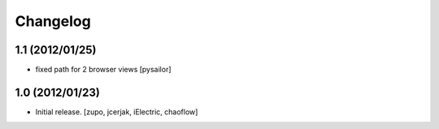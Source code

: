 Changelog
=========

1.1 (2012/01/25)
----------------

- fixed path for 2 browser views
  [pysailor]

1.0 (2012/01/23)
----------------

- Initial release.
  [zupo, jcerjak, iElectric, chaoflow]
